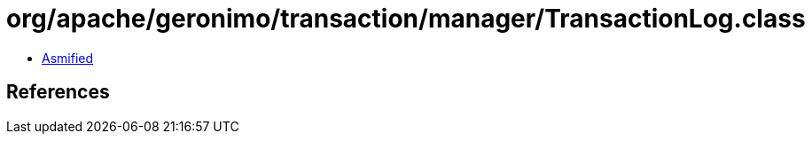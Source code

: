 = org/apache/geronimo/transaction/manager/TransactionLog.class

 - link:TransactionLog-asmified.java[Asmified]

== References

